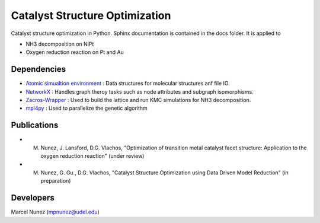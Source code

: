 Catalyst Structure Optimization
================================

Catalyst structure optimization in Python. Sphinx documentation is contained in the docs folder.
It is applied to 

* NH3 decomposition on NiPt
* Oxygen reduction reaction on Pt and Au

Dependencies
-------------
* `Atomic simualtion environment <https://wiki.fysik.dtu.dk/ase/>`_ : Data structures for molecular structures anf file IO.
* `NetworkX <http://networkx.github.io/index.html>`_ : Handles graph theroy tasks such as node attributes and subgraph isomorphisms.
* `Zacros-Wrapper <https://github.com/VlachosGroup/Zacros-Wrapper>`_ : Used to build the lattice and run KMC simulations for NH3 decomposition.
* `mpi4py <http://pythonhosted.org/mpi4py/>`_ : Used to parallelize the genetic algorithm

Publications
-------------
* M. Nunez, J. Lansford, D.G. Vlachos, "Optimization of transition metal catalyst facet structure: Application to the oxygen reduction reaction" (under review)
* M. Nunez, G. Gu., D.G. Vlachos, "Catalyst Structure Optimization using Data Driven Model Reduction" (in preparation)

Developers
-----------
Marcel Nunez (mpnunez@udel.edu)